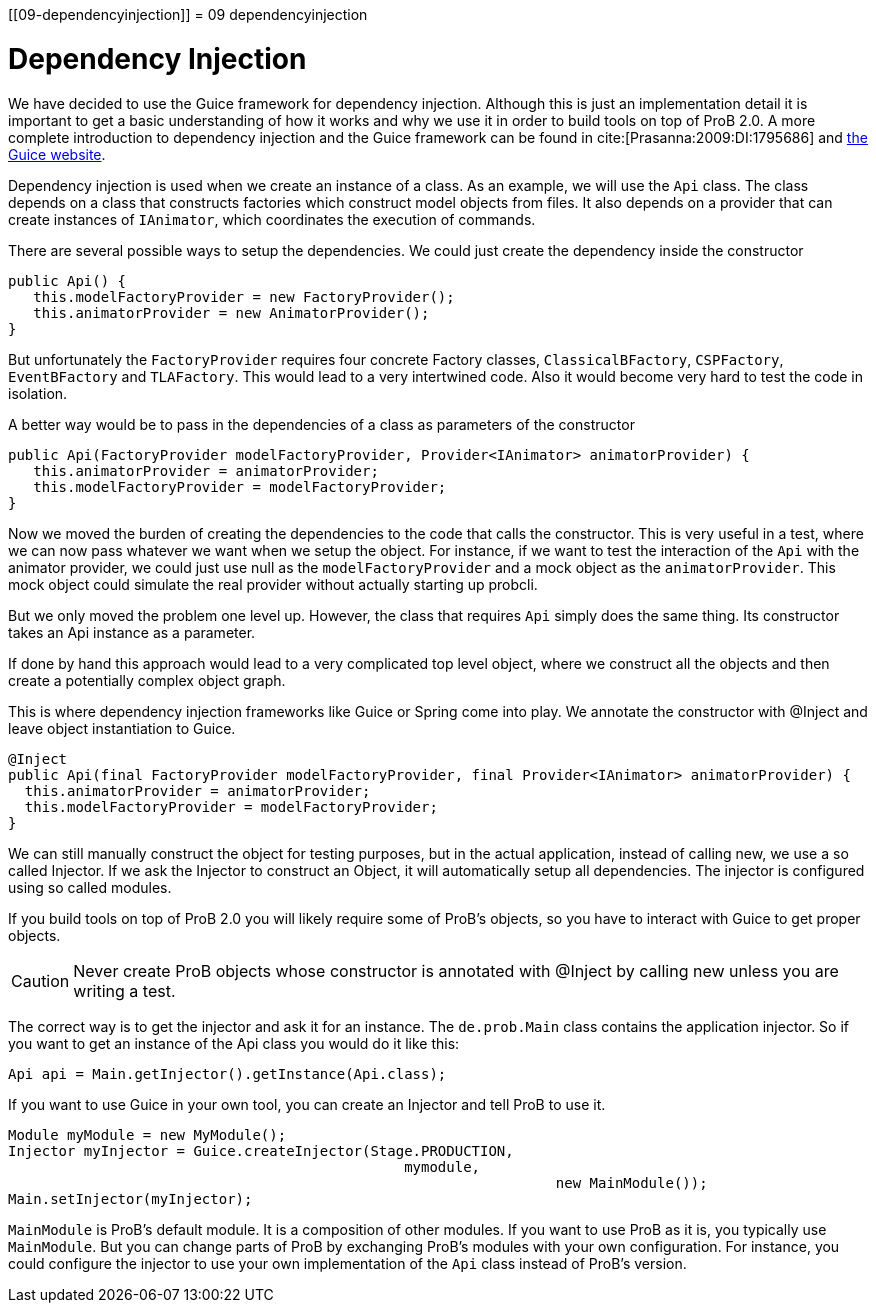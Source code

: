 :wikifix: 2
ifndef::imagesdir[:imagesdir: ../../asciidoc/images/]
[[09-dependencyinjection]]
= 09 dependencyinjection

= Dependency Injection

We have decided to use the Guice framework for dependency injection. Although this is just an implementation detail  it is important to get a basic understanding of how it works and why we use it in order to build tools on top of ProB 2.0. A more complete introduction to dependency injection and the Guice framework can be found in cite:[Prasanna:2009:DI:1795686] and https://github.com/google/guice[the Guice website].

Dependency injection is used when we create an instance of a class. As an example, we will use the `Api` class. The class depends on a class that constructs factories which construct model objects from files. It also depends on a provider that can create instances of `IAnimator`, which coordinates the execution of commands.

There are several possible ways to setup the dependencies. We could just create the dependency inside the constructor

[source, java]
----
public Api() {
   this.modelFactoryProvider = new FactoryProvider();
   this.animatorProvider = new AnimatorProvider();
}
----

But unfortunately the `FactoryProvider` requires four concrete Factory classes, `ClassicalBFactory`, `CSPFactory`, `EventBFactory` and `TLAFactory`. This would lead to a very intertwined code. Also it would become very hard to test the code in isolation.

A better way would be to pass in the dependencies of a class as parameters of the constructor

[source, java]
----
public Api(FactoryProvider modelFactoryProvider, Provider<IAnimator> animatorProvider) {
   this.animatorProvider = animatorProvider;
   this.modelFactoryProvider = modelFactoryProvider;
}
----

Now we moved the burden of creating the dependencies to the code that calls the constructor. This is very useful in a test, where we can now pass whatever we want when we setup the object. For instance, if we want to test the interaction of the `Api` with the animator provider, we could just use null as the `modelFactoryProvider` and a mock object as the `animatorProvider`. This mock object could simulate the real provider without actually starting up probcli.

But we only moved the problem one level up. However, the class that requires `Api` simply does the same thing. Its constructor takes an Api instance as a parameter.

If done by hand this approach would lead to a very complicated top level object, where we construct all the objects and then create a potentially complex object graph.

This is where dependency injection frameworks like Guice or Spring come into play. We annotate the constructor with @Inject and leave object instantiation to Guice.


[source, java]
----
@Inject
public Api(final FactoryProvider modelFactoryProvider, final Provider<IAnimator> animatorProvider) {
  this.animatorProvider = animatorProvider;
  this.modelFactoryProvider = modelFactoryProvider;
}
----

We can still manually construct the object for testing purposes, but in the actual application, instead of calling new, we use a so called Injector. If we ask the Injector to construct an Object, it will automatically setup all dependencies.  The injector is configured using so called modules.

If you build tools on top of ProB 2.0 you will likely require some of ProB's objects, so you have to interact with Guice to get proper objects.

CAUTION: Never create ProB objects whose constructor is annotated with @Inject by calling new unless you are writing a test.

The correct way is to get the injector and ask it for an instance. The `de.prob.Main` class contains the application injector. So if you want to get an instance of the Api class you would do it like this:

[source, java]
----
Api api = Main.getInjector().getInstance(Api.class);
----

If you want to use Guice in your own tool, you can create an Injector and tell ProB to use it.

[source, java]
----
Module myModule = new MyModule();
Injector myInjector = Guice.createInjector(Stage.PRODUCTION,
                                               mymodule,
			                                         new MainModule());
Main.setInjector(myInjector);
----

`MainModule` is ProB's default module. It is a composition of other modules. If you want to use ProB as it is, you typically use `MainModule`. But you can change parts of ProB by exchanging ProB's modules with your own configuration. For instance, you could configure the injector to use your own implementation of the `Api` class instead of ProB's version.
